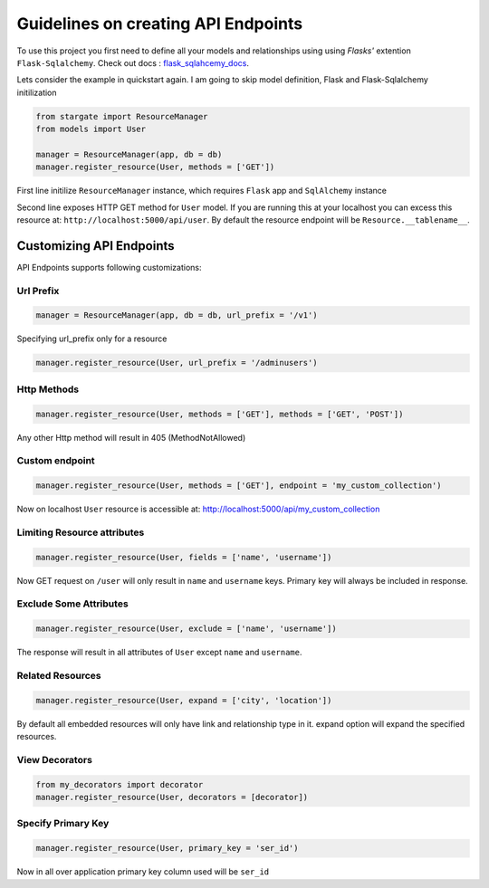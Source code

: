 Guidelines on creating API Endpoints
====================================

To use this project you first need to define all your models and relationships using using 
`Flasks'` extention ``Flask-Sqlalchemy``. Check out docs : `flask_sqlahcemy_docs`_.

Lets consider the example in quickstart again. I am going to skip model definition, Flask and Flask-Sqlalchemy initilization

.. sourcecode:: python

	from stargate import ResourceManager
	from models import User

	manager = ResourceManager(app, db = db)
	manager.register_resource(User, methods = ['GET'])

First line initilize ``ResourceManager`` instance, which requires ``Flask`` app and 
``SqlAlchemy`` instance

Second line exposes HTTP GET method for ``User`` model. If you are running this at your 
localhost you can excess this resource at: 
``http://localhost:5000/api/user``.
By default the resource endpoint will be ``Resource.__tablename__``.


Customizing API Endpoints
-------------------------
API Endpoints supports following customizations:

Url Prefix
++++++++++

.. code-block:: python

	manager = ResourceManager(app, db = db, url_prefix = '/v1')

Specifying url_prefix only for a resource

.. code-block:: python

	manager.register_resource(User, url_prefix = '/adminusers')

Http Methods
++++++++++++

.. code-block:: python

	manager.register_resource(User, methods = ['GET'], methods = ['GET', 'POST'])

Any other Http method will result in 405 (MethodNotAllowed)

Custom endpoint
+++++++++++++++
.. code-block:: python

	manager.register_resource(User, methods = ['GET'], endpoint = 'my_custom_collection')

Now on localhost ``User`` resource is accessible at: http://localhost:5000/api/my_custom_collection

Limiting Resource attributes
++++++++++++++++++++++++++++

.. code-block:: python

	manager.register_resource(User, fields = ['name', 'username'])

Now GET request on ``/user`` will only result in ``name`` and ``username`` keys. Primary key will always be included in response. 

Exclude Some Attributes
+++++++++++++++++++++++

.. code-block:: python

	manager.register_resource(User, exclude = ['name', 'username'])

The response will result in all attributes of ``User`` except ``name`` and ``username``.

Related Resources	
+++++++++++++++++

.. code-block:: python

	manager.register_resource(User, expand = ['city', 'location'])

By default all embedded resources will only have link and relationship type in it. expand option
will expand the specified resources.

View Decorators
+++++++++++++++

.. code-block:: python

	from my_decorators import decorator
	manager.register_resource(User, decorators = [decorator])

Specify Primary Key
++++++++++++++++++++

.. code-block:: python

	manager.register_resource(User, primary_key = 'ser_id')

Now in all over application primary key column used will be ``ser_id``

.. _flask_sqlahcemy_docs: http://flask-sqlalchemy.pocoo.org/2.1/